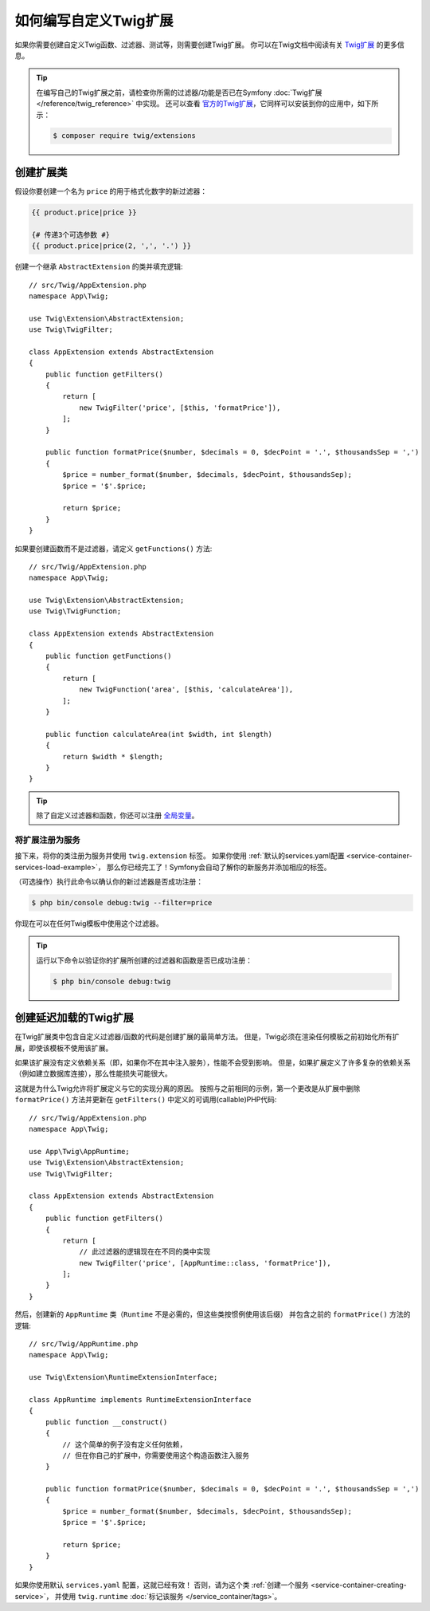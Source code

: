 .. index::
   single: Twig extensions

如何编写自定义Twig扩展
====================================

如果你需要创建自定义Twig函数、过滤器、测试等，则需要创建Twig扩展。
你可以在Twig文档中阅读有关 `Twig扩展`_ 的更多信息。

.. tip::

    在编写自己的Twig扩展之前，请检查你所需的过滤器/功能是否已在Symfony
    :doc:`Twig扩展 </reference/twig_reference>` 中实现。
    还可以查看 `官方的Twig扩展`_，它同样可以安装到你的应用中，如下所示：

    .. code-block:: terminal

        $ composer require twig/extensions

创建扩展类
--------------------------

假设你要创建一个名为 ``price`` 的用于格式化数字的新过滤器：

.. code-block:: twig

    {{ product.price|price }}

    {# 传递3个可选参数 #}
    {{ product.price|price(2, ',', '.') }}

创建一个继承 ``AbstractExtension`` 的类并填充逻辑::

    // src/Twig/AppExtension.php
    namespace App\Twig;

    use Twig\Extension\AbstractExtension;
    use Twig\TwigFilter;

    class AppExtension extends AbstractExtension
    {
        public function getFilters()
        {
            return [
                new TwigFilter('price', [$this, 'formatPrice']),
            ];
        }

        public function formatPrice($number, $decimals = 0, $decPoint = '.', $thousandsSep = ',')
        {
            $price = number_format($number, $decimals, $decPoint, $thousandsSep);
            $price = '$'.$price;

            return $price;
        }
    }

如果要创建函数而不是过滤器，请定义 ``getFunctions()`` 方法::

    // src/Twig/AppExtension.php
    namespace App\Twig;

    use Twig\Extension\AbstractExtension;
    use Twig\TwigFunction;

    class AppExtension extends AbstractExtension
    {
        public function getFunctions()
        {
            return [
                new TwigFunction('area', [$this, 'calculateArea']),
            ];
        }

        public function calculateArea(int $width, int $length)
        {
            return $width * $length;
        }
    }

.. tip::

    除了自定义过滤器和函数，你还可以注册 `全局变量`_。

将扩展注册为服务
~~~~~~~~~~~~~~~~~~~~~~~~~~~~~~~~~~

接下来，将你的类注册为服务并使用 ``twig.extension`` 标签。
如果你使用 :ref:`默认的services.yaml配置 <service-container-services-load-example>`，
那么你已经完工了！Symfony会自动了解你的新服务并添加相应的标签。

（可选操作）执行此命令以确认你的新过滤器是否成功注册：

.. code-block:: terminal

    $ php bin/console debug:twig --filter=price

你现在可以在任何Twig模板中使用这个过滤器。

.. tip::

    运行以下命令以验证你的扩展所创建的过滤器和函数是否已成功注册：

    .. code-block:: terminal

        $ php bin/console debug:twig

.. _lazy-loaded-twig-extensions:

创建延迟加载的Twig扩展
------------------------------------

.. versionadded:: 1.26

    Twig 1.26中引入了对延迟加载扩展的支持。

在Twig扩展类中包含自定义过滤器/函数的代码是创建扩展的最简单方法。
但是，Twig必须在渲染任何模板之前初始化所有扩展，即使该模板不使用该扩展。

如果该扩展没有定义依赖关系（即，如果你不在其中注入服务），性能不会受到影响。
但是，如果扩展定义了许多复杂的依赖关系（例如建立数据库连接），那么性能损失可能很大。

这就是为什么Twig允许将扩展定义与它的实现分离的原因。
按照与之前相同的示例，第一个更改是从扩展中删除 ``formatPrice()`` 方法并更新在
``getFilters()`` 中定义的可调用(callable)PHP代码::

    // src/Twig/AppExtension.php
    namespace App\Twig;

    use App\Twig\AppRuntime;
    use Twig\Extension\AbstractExtension;
    use Twig\TwigFilter;

    class AppExtension extends AbstractExtension
    {
        public function getFilters()
        {
            return [
                // 此过滤器的逻辑现在在不同的类中实现
                new TwigFilter('price', [AppRuntime::class, 'formatPrice']),
            ];
        }
    }

然后，创建新的 ``AppRuntime`` 类（``Runtime`` 不是必需的，但这些类按惯例使用该后缀）
并包含之前的 ``formatPrice()`` 方法的逻辑::

    // src/Twig/AppRuntime.php
    namespace App\Twig;

    use Twig\Extension\RuntimeExtensionInterface;

    class AppRuntime implements RuntimeExtensionInterface
    {
        public function __construct()
        {
            // 这个简单的例子没有定义任何依赖，
            // 但在你自己的扩展中，你需要使用这个构造函数注入服务
        }

        public function formatPrice($number, $decimals = 0, $decPoint = '.', $thousandsSep = ',')
        {
            $price = number_format($number, $decimals, $decPoint, $thousandsSep);
            $price = '$'.$price;

            return $price;
        }
    }

如果你使用默认 ``services.yaml`` 配置，这就已经有效！
否则，请为这个类 :ref:`创建一个服务 <service-container-creating-service>`，
并使用 ``twig.runtime`` :doc:`标记该服务 </service_container/tags>`。

.. _`官方的Twig扩展`: https://github.com/twigphp/Twig-extensions
.. _`全局变量`: https://twig.symfony.com/doc/2.x/advanced.html#id1
.. _`functions`: https://twig.symfony.com/doc/2.x/advanced.html#id2
.. _`Twig扩展`: https://twig.symfony.com/doc/2.x/advanced.html#creating-an-extension
